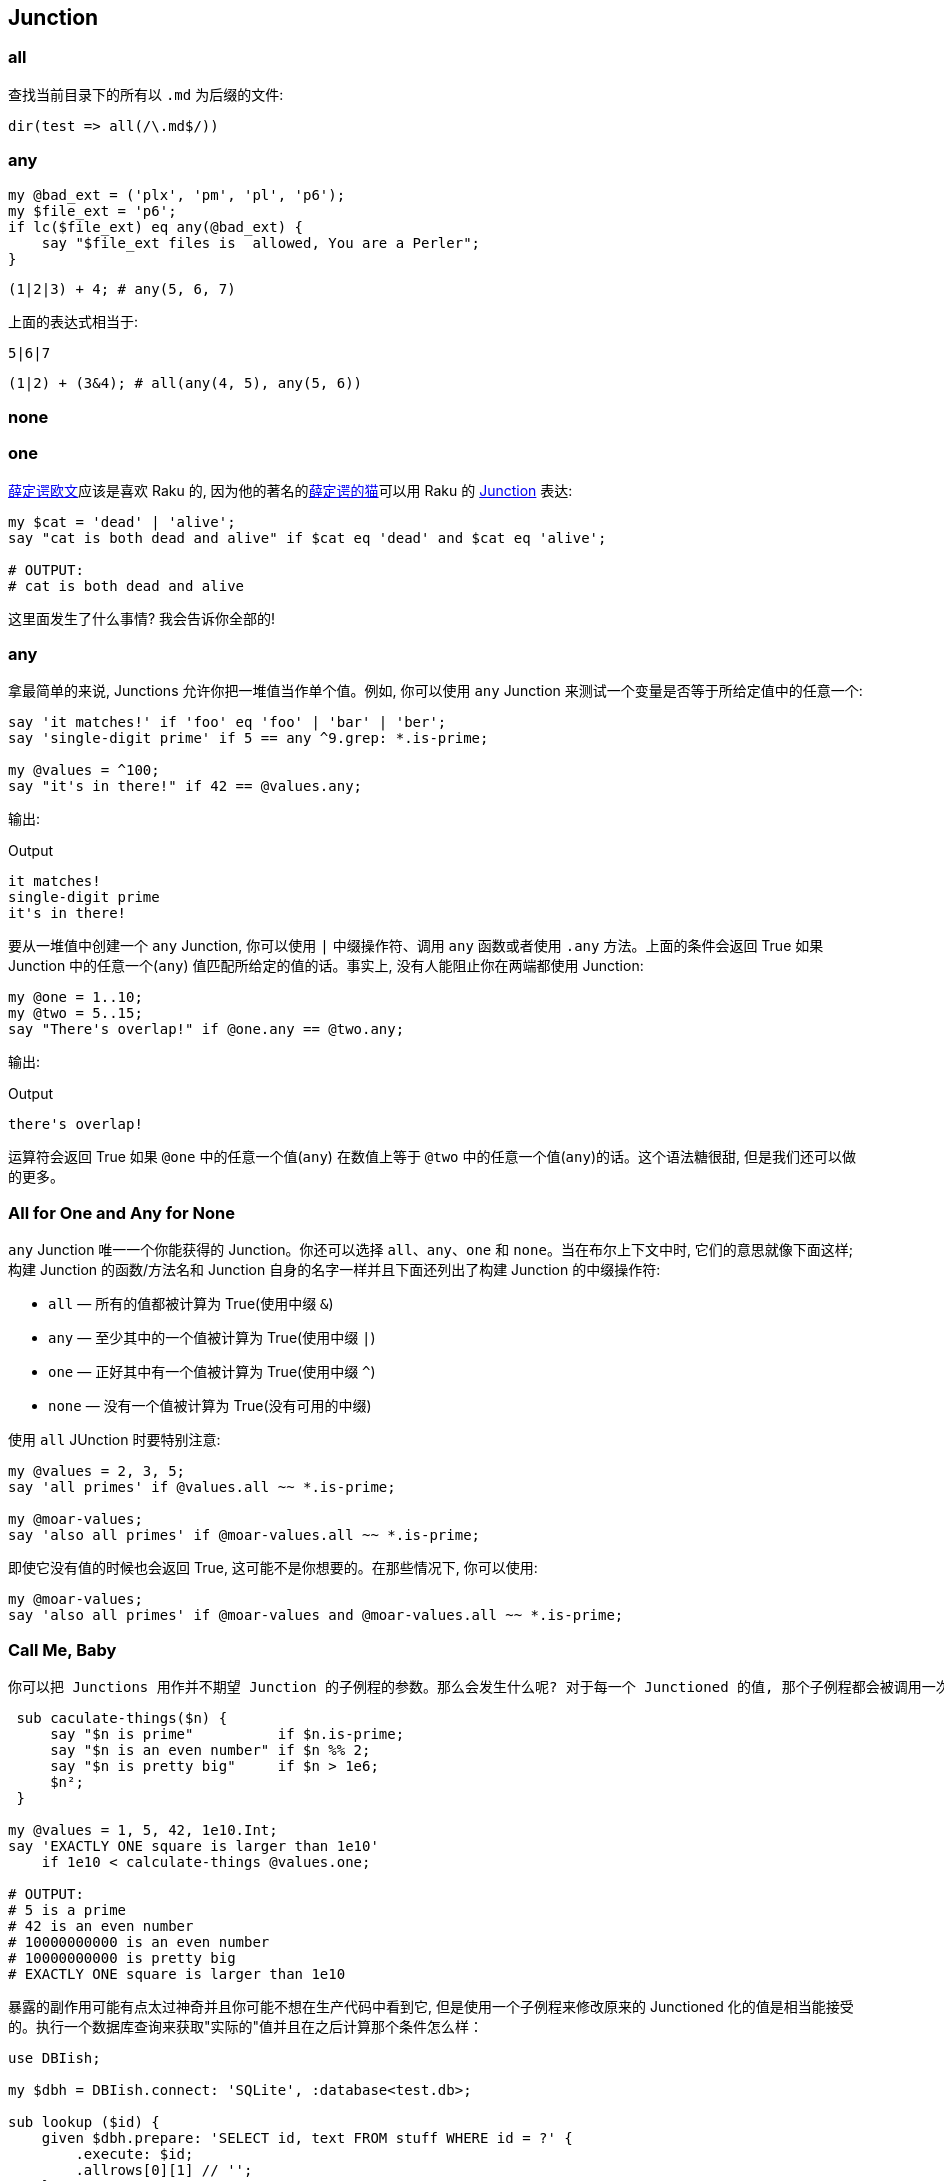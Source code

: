 == Junction

=== all

查找当前目录下的所有以 `.md` 为后缀的文件:

[source,raku]
----
dir(test => all(/\.md$/))
----

=== any

[source,raku]
----
my @bad_ext = ('plx', 'pm', 'pl', 'p6');
my $file_ext = 'p6';
if lc($file_ext) eq any(@bad_ext) {
    say "$file_ext files is  allowed, You are a Perler";
}
----

[source,raku]
----
(1|2|3) + 4; # any(5, 6, 7)
----

上面的表达式相当于:

[source,raku]
----
5|6|7
----

[source,raku]
----
(1|2) + (3&4); # all(any(4, 5), any(5, 6))
----

=== none



=== one


link:https://en.wikipedia.org/wiki/Erwin_Schr%C3%B6dinger[薛定谔欧文]应该是喜欢 Raku 的, 因为他的著名的link:https://en.wikipedia.org/wiki/Schr%C3%B6dinger%27s_cat[薛定谔的猫]可以用 Raku 的 link:https://docs.raku.org/type/Junction[Junction] 表达:

[source,raku]
----
my $cat = 'dead' | 'alive';
say "cat is both dead and alive" if $cat eq 'dead' and $cat eq 'alive';

# OUTPUT:
# cat is both dead and alive
----

这里面发生了什么事情? 我会告诉你全部的!

=== any

拿最简单的来说, Junctions 允许你把一堆值当作单个值。例如, 你可以使用 `any` Junction 来测试一个变量是否等于所给定值中的任意一个:

[source,raku]
----
say 'it matches!' if 'foo' eq 'foo' | 'bar' | 'ber';
say 'single-digit prime' if 5 == any ^9.grep: *.is-prime;

my @values = ^100;
say "it's in there!" if 42 == @values.any;
----

输出:

[source,txt]
.Output
----
it matches!
single-digit prime
it's in there!
----

要从一堆值中创建一个 `any` Junction, 你可以使用 `|` 中缀操作符、调用 `any` 函数或者使用 `.any` 方法。上面的条件会返回 True 如果 Junction 中的任意一个(`any`) 值匹配所给定的值的话。事实上, 没有人能阻止你在两端都使用 Junction:

[source,raku]
----
my @one = 1..10;
my @two = 5..15;
say "There's overlap!" if @one.any == @two.any;
----

输出:

[source,txt]
.Output
----
there's overlap!
----

运算符会返回 True 如果 `@one` 中的任意一个值(`any`) 在数值上等于 `@two` 中的任意一个值(`any`)的话。这个语法糖很甜, 但是我们还可以做的更多。


=== All for One and Any for None

`any` Junction 唯一一个你能获得的 Junction。你还可以选择 `all`、`any`、`one` 和 `none`。当在布尔上下文中时, 它们的意思就像下面这样; 构建 Junction 的函数/方法名和 Junction 自身的名字一样并且下面还列出了构建 Junction 的中缀操作符:

- `all` — 所有的值都被计算为 True(使用中缀 `&`)
- `any` — 至少其中的一个值被计算为 True(使用中缀 `|`)
- `one` — 正好其中有一个值被计算为 True(使用中缀 `^`)
- `none` — 没有一个值被计算为 True(没有可用的中缀)

使用 `all` JUnction 时要特别注意:

[source,raku]
----
my @values = 2, 3, 5;
say 'all primes' if @values.all ~~ *.is-prime;

my @moar-values;
say 'also all primes' if @moar-values.all ~~ *.is-prime;
----

即使它没有值的时候也会返回 True, 这可能不是你想要的。在那些情况下, 你可以使用:

[source,raku]
----
my @moar-values;
say 'also all primes' if @moar-values and @moar-values.all ~~ *.is-prime; 
----

=== Call Me, Baby

 你可以把 Junctions 用作并不期望 Junction 的子例程的参数。那么会发生什么呢? 对于每一个 Junctioned 的值, 那个子例程都会被调用一次, 并且返回值会是一个 Junction：
 
[source,raku]
----
 sub caculate-things($n) {
     say "$n is prime"          if $n.is-prime;
     say "$n is an even number" if $n %% 2;
     say "$n is pretty big"     if $n > 1e6;
     $n²;
 }
 
my @values = 1, 5, 42, 1e10.Int;
say 'EXACTLY ONE square is larger than 1e10'
    if 1e10 < calculate-things @values.one;

# OUTPUT:
# 5 is a prime
# 42 is an even number
# 10000000000 is an even number
# 10000000000 is pretty big
# EXACTLY ONE square is larger than 1e10
----

暴露的副作用可能有点太过神奇并且你可能不想在生产代码中看到它, 但是使用一个子例程来修改原来的 Junctioned 化的值是相当能接受的。执行一个数据库查询来获取"实际的"值并且在之后计算那个条件怎么样：

[source,raku]
----
use DBIish;

my $dbh = DBIish.connect: 'SQLite', :database<test.db>;

sub lookup ($id) {
    given $dbh.prepare: 'SELECT id, text FROM stuff WHERE id = ?' {
        .execute: $id;
        .allrows[0][1] // '';
    }
}

my @ids = 3, 5, 10;
say 'yeah, it got it, bruh' if 'meow' eq lookup @ids.any;

# OUTPUT (the database has a row with id = 5 and text = 'meow'):
# yeah, it got it, bruh
----


=== 我们一直在期盼你, 请坐。

那个游戏变化了当你的子例程正好期望一个 Junction 作为参数的时候。

[source,raku]
----
sub do-stuff (Junction $n) {
    say 'value is even'  if $n %% 2;
    say 'value is prime' if $n.is-prime;
    say 'value is large' if $n > 1e10;
}

do-stuff (2, 3, 1e11.Int).one;
say '---';
do-stuff (2, 3, 1e11.Int).any;

# OUTPUT:
# value is large
# ---
# value is even
# value is prime
# value is large
----

当我们提供了一个 `one` Junction 时, 只有正好满足给定值中的其中一个条件才会被触发。当我们提供一个 `any` Junction 时, 满足条件的任何一个给定值都会触发。

但是! 你没有必要非等着世界为你分发 Junctions。你自己制造一个怎么样呢, 还能在测试条件时节省代码:

[source,raku]
----
sub do-stuff (*@v) {
    my $n = @v.one;
    say "$n is even"  if $n %% 2;
    say "$n is prime" if $n.is-prime;
    say "$n is large" if $n > 1e10;
}

do-stuff 2, 3, 1e11.Int;
say '---';
do-stuff 42;

# OUTPUT:
# one(2, 3, 100000000000) is large
# ---
# one(42) is even
----

=== 结论

Raku 的 Junctions 是值的叠加态, 它允许你测试多个值就像它们是一个值一样。除了提供非常短并且易读的语法, Junctions 还允许你使用子例程变换叠加值或者使用副作用。

你还可以生成显式操作 Junctions 的子例程或者把提供的多个值转换成 Junctions 以简化代码。

最后, Junctions 被设计为能使用所有你计算机所提供的可用能力并且在不久的将来会做成自动线程化。


Junctions 很精彩, 使用它们, 玩的开心!

[source,raku]
.生成含有26个英文字母和下划线的 junction
----
any('A'..'Z','a'..'z','_');
----

输出:

[source,txt]
.Output
----
any(A, B, C, D, E, F, G, H, I, J, K, L, M, N, O, P, Q, R, S, T, U, V, W, X, Y, Z, a, b, c, d, e, f, g, h, i, j, k, l, m, n, o, p, q, r, s, t, u, v, w, x, y, z, _)
----

[source,raku]
.判断一个字符是否在某个集合中
----
say so any('A'..'Z','a'..'z') ∈ set("12a34".comb); # True
----

"12a34".comb 会把字符串分割为单个字符，返回一个字符数组。  

